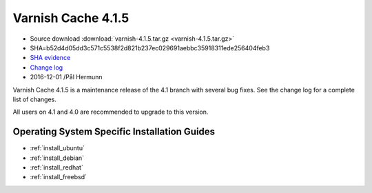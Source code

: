 .. _rel4.1.5:

Varnish Cache 4.1.5
===================

* Source download :download:`varnish-4.1.5.tar.gz <varnish-4.1.5.tar.gz>`

* SHA=b52d4d05dd3c571c5538f2d821b237ec029691aebbc35918311ede256404feb3

* `SHA evidence <https://svnweb.freebsd.org/ports/head/www/varnish4/distinfo?view=markup&pathrev=436604>`_

* `Change log <https://github.com/varnishcache/varnish-cache/blob/4.1/doc/changes.rst>`_

* 2016-12-01 /Pål Hermunn

Varnish Cache 4.1.5 is a maintenance release of the 4.1 branch with
several bug fixes. See the change log for a complete list of changes.

All users on 4.1 and 4.0 are recommended to upgrade to this version.


Operating System Specific Installation Guides
---------------------------------------------

* :ref:`install_ubuntu`
* :ref:`install_debian`
* :ref:`install_redhat`
* :ref:`install_freebsd`
